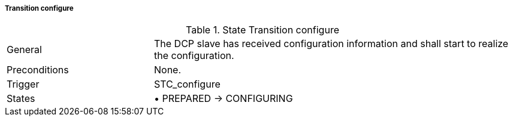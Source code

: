 ===== Transition configure

.State Transition configure
[width="100%", cols="2,5", float="center"]
|===
|General
|The DCP slave has received configuration information and shall start to realize the configuration.

|Preconditions
|None.


|Trigger
|+STC_configure+

|States
|•	+PREPARED -> CONFIGURING+
|===
